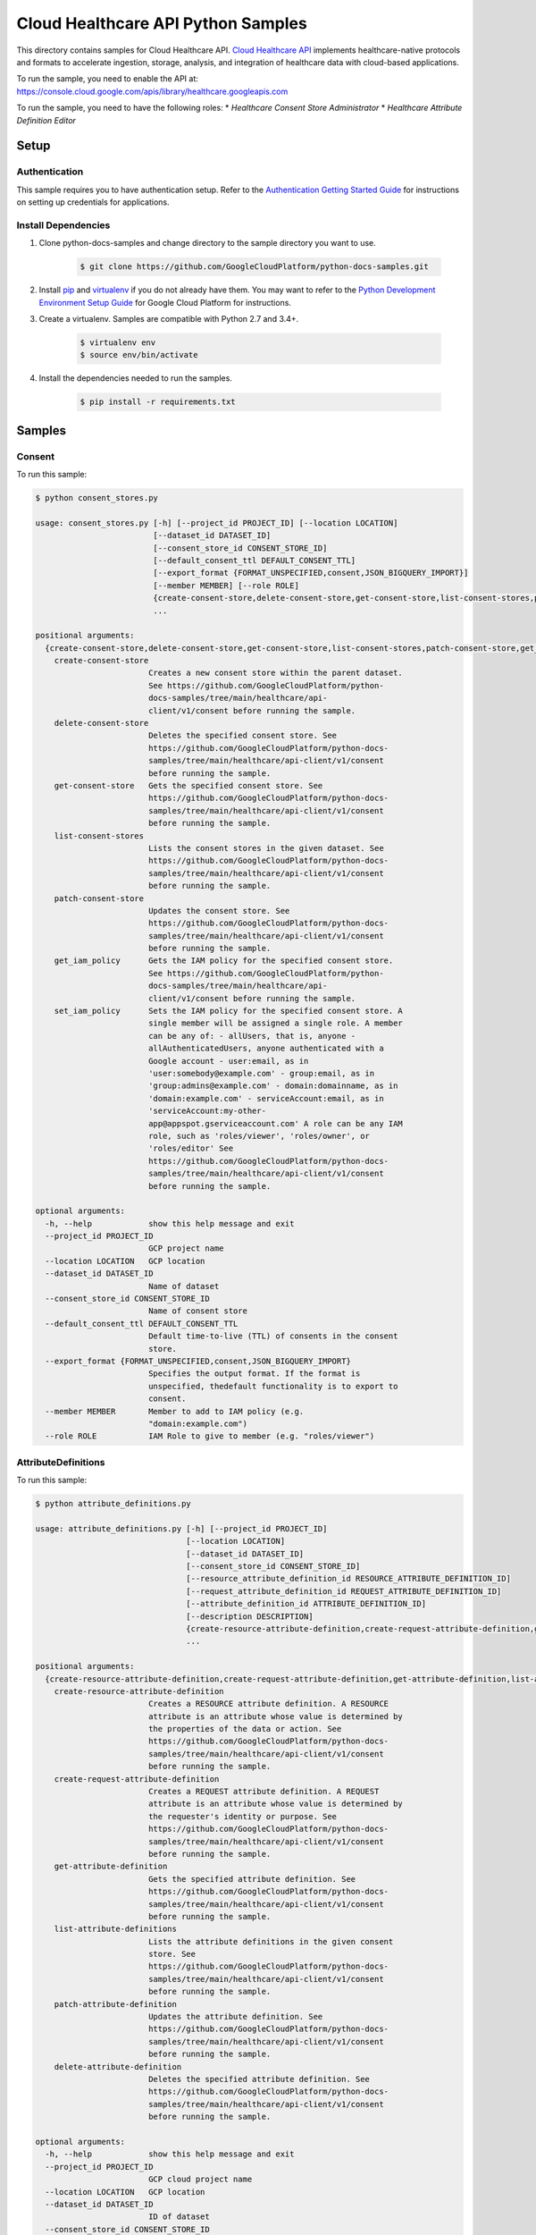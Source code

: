 .. This file is automatically generated. Do not edit this file directly.

Cloud Healthcare API Python Samples
===============================================================================

.. image:: https://gstatic.com/cloudssh/images/open-btn.png
   :target: https://console.cloud.google.com/cloudshell/open?git_repo=https://github.com/GoogleCloudPlatform/python-docs-samples&page=editor&open_in_editor=healthcare/api-client/v1/consent/README.rst


This directory contains samples for Cloud Healthcare API. `Cloud Healthcare API`_ implements healthcare-native protocols and formats to accelerate ingestion, storage, analysis, and integration of healthcare data with cloud-based applications.




.. _Cloud Healthcare API: https://cloud.google.com/healthcare-api/docs

To run the sample, you need to enable the API at: https://console.cloud.google.com/apis/library/healthcare.googleapis.com


To run the sample, you need to have the following roles:
* `Healthcare Consent Store Administrator`
* `Healthcare Attribute Definition Editor`



Setup
-------------------------------------------------------------------------------


Authentication
++++++++++++++

This sample requires you to have authentication setup. Refer to the
`Authentication Getting Started Guide`_ for instructions on setting up
credentials for applications.

.. _Authentication Getting Started Guide:
    https://cloud.google.com/docs/authentication/getting-started

Install Dependencies
++++++++++++++++++++

#. Clone python-docs-samples and change directory to the sample directory you want to use.

    .. code-block:: bash

        $ git clone https://github.com/GoogleCloudPlatform/python-docs-samples.git

#. Install `pip`_ and `virtualenv`_ if you do not already have them. You may want to refer to the `Python Development Environment Setup Guide`_ for Google Cloud Platform for instructions.

   .. _Python Development Environment Setup Guide:
       https://cloud.google.com/python/setup

#. Create a virtualenv. Samples are compatible with Python 2.7 and 3.4+.

    .. code-block:: bash

        $ virtualenv env
        $ source env/bin/activate

#. Install the dependencies needed to run the samples.

    .. code-block:: bash

        $ pip install -r requirements.txt

.. _pip: https://pip.pypa.io/
.. _virtualenv: https://virtualenv.pypa.io/

Samples
-------------------------------------------------------------------------------

Consent
+++++++++++++++++++++++++++++++++++++++++++++++++++++++++++++++++++++++++++++++

.. image:: https://gstatic.com/cloudssh/images/open-btn.png
   :target: https://console.cloud.google.com/cloudshell/open?git_repo=https://github.com/GoogleCloudPlatform/python-docs-samples&page=editor&open_in_editor=healthcare/api-client/v1/consent/consent_stores.py,healthcare/api-client/v1/consent/README.rst




To run this sample:

.. code-block:: bash

    $ python consent_stores.py

    usage: consent_stores.py [-h] [--project_id PROJECT_ID] [--location LOCATION]
                             [--dataset_id DATASET_ID]
                             [--consent_store_id CONSENT_STORE_ID]
                             [--default_consent_ttl DEFAULT_CONSENT_TTL]
                             [--export_format {FORMAT_UNSPECIFIED,consent,JSON_BIGQUERY_IMPORT}]
                             [--member MEMBER] [--role ROLE]
                             {create-consent-store,delete-consent-store,get-consent-store,list-consent-stores,patch-consent-store,get_iam_policy,set_iam_policy}
                             ...

    positional arguments:
      {create-consent-store,delete-consent-store,get-consent-store,list-consent-stores,patch-consent-store,get_iam_policy,set_iam_policy}
        create-consent-store
                            Creates a new consent store within the parent dataset.
                            See https://github.com/GoogleCloudPlatform/python-
                            docs-samples/tree/main/healthcare/api-
                            client/v1/consent before running the sample.
        delete-consent-store
                            Deletes the specified consent store. See
                            https://github.com/GoogleCloudPlatform/python-docs-
                            samples/tree/main/healthcare/api-client/v1/consent
                            before running the sample.
        get-consent-store   Gets the specified consent store. See
                            https://github.com/GoogleCloudPlatform/python-docs-
                            samples/tree/main/healthcare/api-client/v1/consent
                            before running the sample.
        list-consent-stores
                            Lists the consent stores in the given dataset. See
                            https://github.com/GoogleCloudPlatform/python-docs-
                            samples/tree/main/healthcare/api-client/v1/consent
                            before running the sample.
        patch-consent-store
                            Updates the consent store. See
                            https://github.com/GoogleCloudPlatform/python-docs-
                            samples/tree/main/healthcare/api-client/v1/consent
                            before running the sample.
        get_iam_policy      Gets the IAM policy for the specified consent store.
                            See https://github.com/GoogleCloudPlatform/python-
                            docs-samples/tree/main/healthcare/api-
                            client/v1/consent before running the sample.
        set_iam_policy      Sets the IAM policy for the specified consent store. A
                            single member will be assigned a single role. A member
                            can be any of: - allUsers, that is, anyone -
                            allAuthenticatedUsers, anyone authenticated with a
                            Google account - user:email, as in
                            'user:somebody@example.com' - group:email, as in
                            'group:admins@example.com' - domain:domainname, as in
                            'domain:example.com' - serviceAccount:email, as in
                            'serviceAccount:my-other-
                            app@appspot.gserviceaccount.com' A role can be any IAM
                            role, such as 'roles/viewer', 'roles/owner', or
                            'roles/editor' See
                            https://github.com/GoogleCloudPlatform/python-docs-
                            samples/tree/main/healthcare/api-client/v1/consent
                            before running the sample.

    optional arguments:
      -h, --help            show this help message and exit
      --project_id PROJECT_ID
                            GCP project name
      --location LOCATION   GCP location
      --dataset_id DATASET_ID
                            Name of dataset
      --consent_store_id CONSENT_STORE_ID
                            Name of consent store
      --default_consent_ttl DEFAULT_CONSENT_TTL
                            Default time-to-live (TTL) of consents in the consent
                            store.
      --export_format {FORMAT_UNSPECIFIED,consent,JSON_BIGQUERY_IMPORT}
                            Specifies the output format. If the format is
                            unspecified, thedefault functionality is to export to
                            consent.
      --member MEMBER       Member to add to IAM policy (e.g.
                            "domain:example.com")
      --role ROLE           IAM Role to give to member (e.g. "roles/viewer")



AttributeDefinitions
+++++++++++++++++++++++++++++++++++++++++++++++++++++++++++++++++++++++++++++++

.. image:: https://gstatic.com/cloudssh/images/open-btn.png
   :target: https://console.cloud.google.com/cloudshell/open?git_repo=https://github.com/GoogleCloudPlatform/python-docs-samples&page=editor&open_in_editor=healthcare/api-client/v1/consent/attribute_definitions.py,healthcare/api-client/v1/consent/README.rst




To run this sample:

.. code-block:: bash

    $ python attribute_definitions.py

    usage: attribute_definitions.py [-h] [--project_id PROJECT_ID]
                                    [--location LOCATION]
                                    [--dataset_id DATASET_ID]
                                    [--consent_store_id CONSENT_STORE_ID]
                                    [--resource_attribute_definition_id RESOURCE_ATTRIBUTE_DEFINITION_ID]
                                    [--request_attribute_definition_id REQUEST_ATTRIBUTE_DEFINITION_ID]
                                    [--attribute_definition_id ATTRIBUTE_DEFINITION_ID]
                                    [--description DESCRIPTION]
                                    {create-resource-attribute-definition,create-request-attribute-definition,get-attribute-definition,list-attribute-definitions,patch-attribute-definition,delete-attribute-definition}
                                    ...

    positional arguments:
      {create-resource-attribute-definition,create-request-attribute-definition,get-attribute-definition,list-attribute-definitions,patch-attribute-definition,delete-attribute-definition}
        create-resource-attribute-definition
                            Creates a RESOURCE attribute definition. A RESOURCE
                            attribute is an attribute whose value is determined by
                            the properties of the data or action. See
                            https://github.com/GoogleCloudPlatform/python-docs-
                            samples/tree/main/healthcare/api-client/v1/consent
                            before running the sample.
        create-request-attribute-definition
                            Creates a REQUEST attribute definition. A REQUEST
                            attribute is an attribute whose value is determined by
                            the requester's identity or purpose. See
                            https://github.com/GoogleCloudPlatform/python-docs-
                            samples/tree/main/healthcare/api-client/v1/consent
                            before running the sample.
        get-attribute-definition
                            Gets the specified attribute definition. See
                            https://github.com/GoogleCloudPlatform/python-docs-
                            samples/tree/main/healthcare/api-client/v1/consent
                            before running the sample.
        list-attribute-definitions
                            Lists the attribute definitions in the given consent
                            store. See
                            https://github.com/GoogleCloudPlatform/python-docs-
                            samples/tree/main/healthcare/api-client/v1/consent
                            before running the sample.
        patch-attribute-definition
                            Updates the attribute definition. See
                            https://github.com/GoogleCloudPlatform/python-docs-
                            samples/tree/main/healthcare/api-client/v1/consent
                            before running the sample.
        delete-attribute-definition
                            Deletes the specified attribute definition. See
                            https://github.com/GoogleCloudPlatform/python-docs-
                            samples/tree/main/healthcare/api-client/v1/consent
                            before running the sample.

    optional arguments:
      -h, --help            show this help message and exit
      --project_id PROJECT_ID
                            GCP cloud project name
      --location LOCATION   GCP location
      --dataset_id DATASET_ID
                            ID of dataset
      --consent_store_id CONSENT_STORE_ID
                            ID of consent store
      --resource_attribute_definition_id RESOURCE_ATTRIBUTE_DEFINITION_ID
                            ID of a RESOURCE attribute definition
      --request_attribute_definition_id REQUEST_ATTRIBUTE_DEFINITION_ID
                            ID of a REQUEST attribute definition
      --attribute_definition_id ATTRIBUTE_DEFINITION_ID
                            ID of an attribute definition
      --description DESCRIPTION
                            A description of an attribute





The client library
-------------------------------------------------------------------------------

This sample uses the `Google Cloud Client Library for Python`_.
You can read the documentation for more details on API usage and use GitHub
to `browse the source`_ and  `report issues`_.

.. _Google Cloud Client Library for Python:
    https://googlecloudplatform.github.io/google-cloud-python/
.. _browse the source:
    https://github.com/GoogleCloudPlatform/google-cloud-python
.. _report issues:
    https://github.com/GoogleCloudPlatform/google-cloud-python/issues


.. _Google Cloud SDK: https://cloud.google.com/sdk/